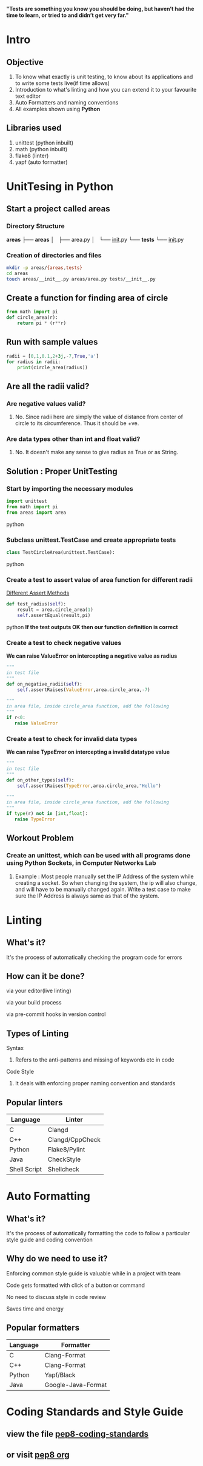 *"Tests are something you know you should be doing, but haven’t had the time to learn, or tried to and didn’t get very far."*

* Intro

** Objective
   1. To know what exactly is unit testing, to know about its applications and to write some tests live(if time allows)
   2. Introduction to what's linting and how you can extend it to your favourite text editor
   3. Auto Formatters and naming conventions
   4. All examples shown using *Python*
** Libraries used
   1. unittest (python inbuilt)
   2. math (python inbuilt)
   3. flake8 (linter)
   4. yapf (auto formatter)


* UnitTesing in Python

** Start a project called areas
*** Directory Structure
    *areas*
         ├── *areas*
         │   ├── area.py
         │   └── __init__.py
         └── *tests*
             └── __init__.py

*** Creation of directories and files
    #+BEGIN_SRC bash
    mkdir -p areas/{areas,tests}
    cd areas
    touch areas/__init__.py areas/area.py tests/__init__.py
    #+END_SRC

** Create a function for finding area of circle
    #+BEGIN_SRC python
    from math import pi
    def circle_area(r):
        return pi * (r**r)
    #+END_SRC

** Run with sample values
    #+BEGIN_SRC python
    radii = [0,1,0.1,2+3j,-7,True,'a']
    for radius in radii:
        print(circle_area(radius))
    #+END_SRC

** Are all the radii valid?

*** Are negative values valid?

**** No. Since radii here are simply the value of distance from center of circle to its circumference. Thus it should be +ve.

*** Are data types other than int and float valid?

**** No. It doesn't make any sense to give radius as True or as String.

** Solution : Proper UnitTesting

*** Start by importing the necessary modules
    #+begin_src python
    import unittest
    from math import pi
    from areas import area
    #+end_src python

*** Subclass unittest.TestCase and create appropriate tests
    #+begin_src python
    class TestCircleArea(unittest.TestCase):
    #+end_src python

*** Create a test to assert value of area function for different radii
    [[file:assert-table.png][Different Assert Methods]]

    #+begin_src python
    def test_radius(self):
        result = area.circle_area(1)
        self.assertEqual(result,pi)
    #+end_src python
    *If the test outputs OK then our function definition is correct*

*** Create a test to check negative values
    *We can raise ValueError on intercepting a negative value as radius*

    #+begin_src python
    """
    in test file
    """
    def on_negative_radii(self):
        self.assertRaises(ValueError,area.circle_area,-7)
    #+end_src

    #+begin_src python
    """
    in area file, inside circle_area function, add the following
    """
    if r<0:
       raise ValueError
    #+end_src
*** Create a test to check for invalid data types
    *We can raise TypeError on intercepting a invalid datatype value*

    #+begin_src python
    """
    in test file
    """
    def on_other_types(self):
        self.assertRaises(TypeError,area.circle_area,"Hello")
    #+end_src

    #+begin_src python
    """
    in area file, inside circle_area function, add the following
    """
    if type(r) not in [int,float]:
       raise TypeError
    #+end_src
** Workout Problem

*** Create an unittest, which can be used with all programs done using Python Sockets, in Computer Networks Lab

**** Example : Most people manually set the IP Address of the system while creating a socket. So when changing the system, the ip will also change, and will have to be manually changed again. Write a test case to make sure the IP Address is always same as that of the system.


* Linting

** What's it?
***** It's the process of automatically checking the program code for errors
** How can it be done?
***** via your editor(live linting)
***** via your build process
***** via pre-commit hooks in version control
** Types of Linting
**** Syntax
***** Refers to the anti-patterns and missing of keywords etc in code
**** Code Style
***** It deals with enforcing proper naming convention and standards
** Popular linters
|--------------+---------------------------|
| Language     | Linter                    |
|--------------+---------------------------|
| C            | Clangd                    |
| C++          | Clangd/CppCheck           |
| Python       | Flake8/Pylint             |
| Java         | CheckStyle                |
| Shell Script | Shellcheck                |
|--------------+---------------------------|


* Auto Formatting

** What's it?
***** It's the process of automatically formatting the code to follow a particular style guide and coding convention

** Why do we need to use it?
***** Enforcing common style guide is valuable while in a project with team
***** Code gets formatted with click of a button or command
***** No need to discuss style in code review
***** Saves time and energy
** Popular formatters
|----------+--------------------|
| Language | Formatter          |
|----------+--------------------|
| C        | Clang-Format       |
| C++      | Clang-Format       |
| Python   | Yapf/Black         |
| Java     | Google-Java-Format |
|----------+--------------------|

* Coding Standards and Style Guide

** view the file [[https://github.com/yedhink/unittesting-seminar/blob/master/notes/pep8-coding-standards.txt][pep8-coding-standards]]
** or visit [[https://pep8.org][pep8 org]]
